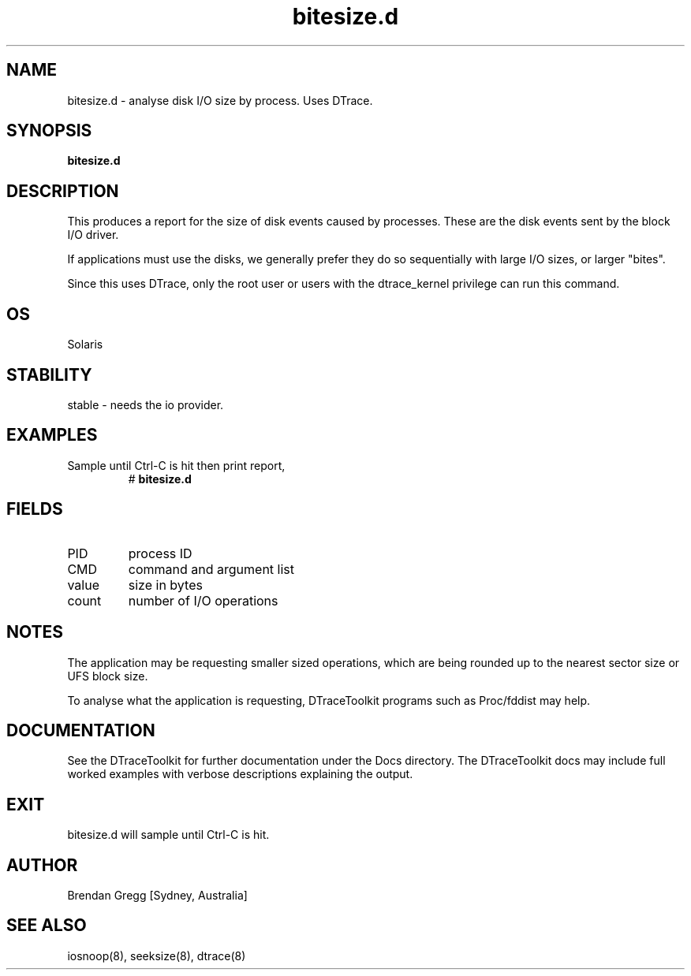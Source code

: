 .TH bitesize.d 8  "$Date:: 2007-08-05 #$" "USER COMMANDS"
.SH NAME
bitesize.d \- analyse disk I/O size by process. Uses DTrace.
.SH SYNOPSIS
.B bitesize.d
.SH DESCRIPTION
This produces a report for the size of disk events caused by
processes. These are the disk events sent by the block I/O driver.

If applications must use the disks, we generally prefer they do so
sequentially with large I/O sizes, or larger "bites".

Since this uses DTrace, only the root user or users with the
dtrace_kernel privilege can run this command.
.SH OS
Solaris
.SH STABILITY
stable - needs the io provider.
.SH EXAMPLES
.TP
Sample until Ctrl\-C is hit then print report,
# 
.B bitesize.d
.PP
.SH FIELDS
.TP
PID
process ID
.TP
CMD
command and argument list
.TP
value
size in bytes
.TP
count
number of I/O operations
.PP
.SH NOTES
The application may be requesting smaller sized operations, which
are being rounded up to the nearest sector size or UFS block size.

To analyse what the application is requesting, DTraceToolkit programs
such as Proc/fddist may help.
.PP
.SH DOCUMENTATION
See the DTraceToolkit for further documentation under the 
Docs directory. The DTraceToolkit docs may include full worked
examples with verbose descriptions explaining the output.
.SH EXIT
bitesize.d will sample until Ctrl\-C is hit. 
.SH AUTHOR
Brendan Gregg
[Sydney, Australia]
.SH SEE ALSO
iosnoop(8), seeksize(8), dtrace(8)

